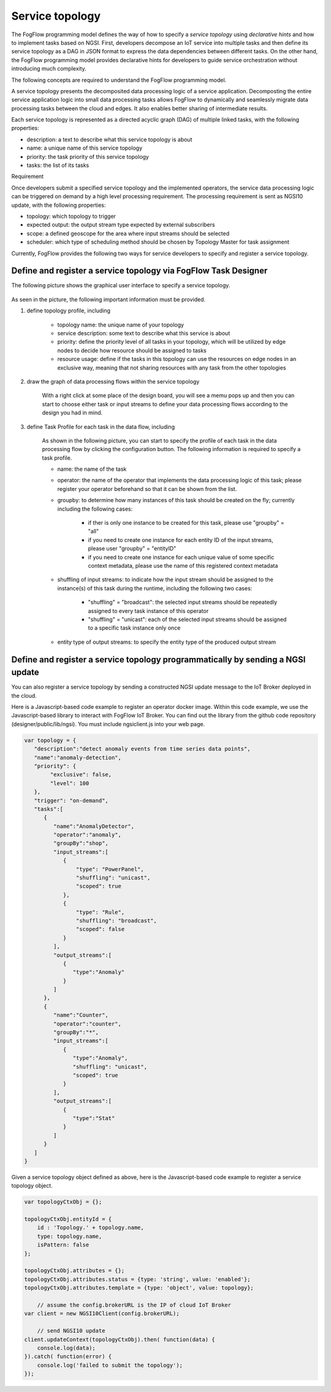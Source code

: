 Service topology
====================================================



The FogFlow programming model defines the way of how to specify a *service topology* 
using *declarative hints* and how to implement tasks based on NGSI. 
First, developers decompose an IoT service into multiple tasks and then define its service topology 
as a DAG in JSON format to express the data dependencies between different tasks. 
On the other hand, the FogFlow programming model provides declarative hints for developers 
to guide service orchestration without introducing much complexity.

The following concepts are required to understand the FogFlow programming model. 

A service topology presents the decomposited data processing logic of a service application. 
Decomposting the entire service application logic into small data processing tasks
allows FogFlow to dynamically and seamlessly migrate data processing tasks between the cloud and edges. 
It also enables better sharing of intermediate results. 

Each service topology is represented as a directed acyclic graph (DAG) of multiple linked tasks, 
with the following properties: 

* description: a text to describe what this service topology is about
* name: a unique name of this service topology
* priority: the task priority of this service topology 
* tasks: the list of its tasks


Requirement

Once developers submit a specified service topology and the implemented operators, 
the service data processing logic can be triggered on demand by a high level processing requirement. 
The processing requirement is sent as NGSI10 update, with the following properties: 

* topology: which topology to trigger
* expected output: the output stream type expected by external subscribers
* scope: a defined geoscope for the area where input streams should be selected
* scheduler: which type of scheduling method should be chosen by Topology Master for task assignment


Currently, FogFlow provides the following two ways for service developers to specify and register a service topology. 

Define and register a service topology via FogFlow Task Designer
-----------------------------------------------------------------

The following picture shows the graphical user interface to specify a service topology. 

.. figure:: figures/topology-ui.png
   :width: 100 %

As seen in the picture, the following important information must be provided. 

#. define topology profile, including

	* topology name: the unique name of your topology
	* service description: some text to describe what this service is about
	* priority: define the priority level of all tasks in your topology, which will be utilized by edge nodes to decide how resource should be assigned to tasks 
	* resource usage: define if the tasks in this topology can use the resources on edge nodes in an exclusive way, meaning that not sharing resources with any task from the other topologies

#. draw the graph of data processing flows within the service topology

	With a right click at some place of the design board, you will see a memu pops up 
	and then you can start to choose either task or input streams 
	to define your data processing flows according to the design you had in mind. 

#. define Task Profile for each task in the data flow, including

	As shown in the following picture, you can start to specify the profile of each task in the data processing flow
	by clicking the configuration button. The following information is required to specify a task profile. 
	
	* name: the name of the task 
	* operator: the name of the operator that implements the data processing logic of this task; please register your operator beforehand so that it can be shown from the list. 
	* groupby: to determine how many instances of this task should be created on the fly; currently including the following cases: 
	
		- if ther is only one instance to be created for this task, please use "groupby" = "all"
		- if you need to create one instance for each entity ID of the input streams, please user "groupby" = "entityID"
		- if you need to create one instance for each unique value of some specific context metadata, please use the name of this registered context metadata
	
	* shuffling of input streams: to indicate how the input stream should be assigned to the instance(s) of this task during the runtime, including the following two cases: 
	
		- "shuffling" = "broadcast": the selected input streams should be repeatedly assigned to every task instance of this operator
		- "shuffling" = "unicast": each of the selected input streams should be assigned to a specific task instance only once	
	
	* entity type of output streams: to specify the entity type of the produced output stream


.. figure:: figures/task-profile.png
   :width: 100 %

Define and register a service topology programmatically by sending a NGSI update 
---------------------------------------------------------------------------------

You can also register a service topology by sending a constructed NGSI update message to the IoT Broker deployed in the cloud. 

Here is a Javascript-based code example to register an operator docker image. 
Within this code example, we use the Javascript-based library to interact with FogFlow IoT Broker. 
You can find out the library from the github code repository (designer/public/lib/ngsi). You must include ngsiclient.js into your web page. 

.. code-block:: javascript

	var topology = {  
	   "description":"detect anomaly events from time series data points",
	   "name":"anomaly-detection",
	   "priority": {
	        "exclusive": false,
	        "level": 100
	   },
	   "trigger": "on-demand",   
	   "tasks":[  
	      {  
	         "name":"AnomalyDetector",
	         "operator":"anomaly",
	         "groupBy":"shop",
	         "input_streams":[  
	            {  
	              	"type": "PowerPanel",
	                "shuffling": "unicast",
	              	"scoped": true
	            },
	            {  
	              	"type": "Rule",
	                "shuffling": "broadcast",
	              	"scoped": false               
	            }                       
	         ],
	         "output_streams":[  
	            {  
	               "type":"Anomaly"
	            }
	         ]
	      },
	      {  
	         "name":"Counter",
	         "operator":"counter",
	         "groupBy":"*",
	         "input_streams":[  
	            {  
	               "type":"Anomaly",
	               "shuffling": "unicast",
	               "scoped": true               
	            }           
	         ],
	         "output_streams":[  
	            {  
	               "type":"Stat"
	            }
	         ]
	      }	      
	   ]
	}
	

Given a service topology object defined as above, here is the Javascript-based code example to register a service topology object. 

.. code-block:: javascript

    var topologyCtxObj = {};
    
    topologyCtxObj.entityId = {
        id : 'Topology.' + topology.name, 
        type: topology.name,
        isPattern: false
    };
    
    topologyCtxObj.attributes = {};   
    topologyCtxObj.attributes.status = {type: 'string', value: 'enabled'};
    topologyCtxObj.attributes.template = {type: 'object', value: topology};    
    
	// assume the config.brokerURL is the IP of cloud IoT Broker
    var client = new NGSI10Client(config.brokerURL);	

	// send NGSI10 update	
    client.updateContext(topologyCtxObj).then( function(data) {
        console.log(data);                
    }).catch( function(error) {
        console.log('failed to submit the topology');
    });